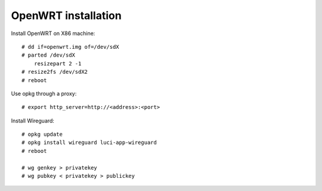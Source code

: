 OpenWRT installation
====================

Install OpenWRT on X86 machine: ::

    # dd if=openwrt.img of=/dev/sdX
    # parted /dev/sdX
        resizepart 2 -1
    # resize2fs /dev/sdX2
    # reboot

Use opkg through a proxy: ::

    # export http_server=http://<address>:<port>

Install Wireguard: ::

    # opkg update
    # opkg install wireguard luci-app-wireguard
    # reboot

    # wg genkey > privatekey
    # wg pubkey < privatekey > publickey





